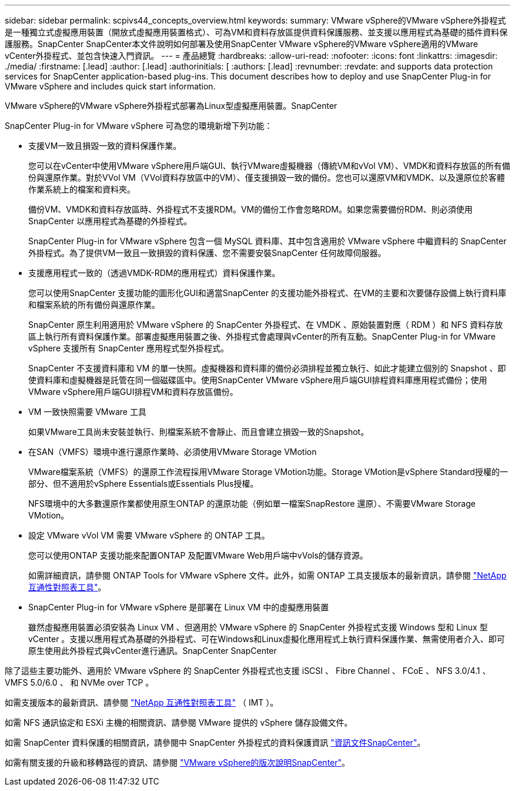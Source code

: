 ---
sidebar: sidebar 
permalink: scpivs44_concepts_overview.html 
keywords:  
summary: VMware vSphere的VMware vSphere外掛程式是一種獨立式虛擬應用裝置（開放式虛擬應用裝置格式）、可為VM和資料存放區提供資料保護服務、並支援以應用程式為基礎的插件資料保護服務。SnapCenter SnapCenter本文件說明如何部署及使用SnapCenter VMware vSphere的VMware vSphere適用的VMware vCenter外掛程式、並包含快速入門資訊。 
---
= 產品總覽
:hardbreaks:
:allow-uri-read: 
:nofooter: 
:icons: font
:linkattrs: 
:imagesdir: ./media/
:firstname: [.lead]
:author: [.lead]
:authorinitials: [
:authors: [.lead]
:revnumber: 
:revdate: and supports data protection services for SnapCenter application-based plug-ins. This document describes how to deploy and use SnapCenter Plug-in for VMware vSphere and includes quick start information.


VMware vSphere的VMware vSphere外掛程式部署為Linux型虛擬應用裝置。SnapCenter

SnapCenter Plug-in for VMware vSphere 可為您的環境新增下列功能：

* 支援VM一致且損毀一致的資料保護作業。
+
您可以在vCenter中使用VMware vSphere用戶端GUI、執行VMware虛擬機器（傳統VM和vVol VM）、VMDK和資料存放區的所有備份與還原作業。對於VVol VM（VVol資料存放區中的VM）、僅支援損毀一致的備份。您也可以還原VM和VMDK、以及還原位於客體作業系統上的檔案和資料夾。

+
備份VM、VMDK和資料存放區時、外掛程式不支援RDM。VM的備份工作會忽略RDM。如果您需要備份RDM、則必須使用SnapCenter 以應用程式為基礎的外掛程式。

+
SnapCenter Plug-in for VMware vSphere 包含一個 MySQL 資料庫、其中包含適用於 VMware vSphere 中繼資料的 SnapCenter 外掛程式。為了提供VM一致且一致損毀的資料保護、您不需要安裝SnapCenter 任何故障伺服器。

* 支援應用程式一致的（透過VMDK-RDM的應用程式）資料保護作業。
+
您可以使用SnapCenter 支援功能的圖形化GUI和適當SnapCenter 的支援功能外掛程式、在VM的主要和次要儲存設備上執行資料庫和檔案系統的所有備份與還原作業。

+
SnapCenter 原生利用適用於 VMware vSphere 的 SnapCenter 外掛程式、在 VMDK 、原始裝置對應（ RDM ）和 NFS 資料存放區上執行所有資料保護作業。部署虛擬應用裝置之後、外掛程式會處理與vCenter的所有互動。SnapCenter Plug-in for VMware vSphere 支援所有 SnapCenter 應用程式型外掛程式。

+
SnapCenter 不支援資料庫和 VM 的單一快照。虛擬機器和資料庫的備份必須排程並獨立執行、如此才能建立個別的 Snapshot 、即使資料庫和虛擬機器是託管在同一個磁碟區中。使用SnapCenter VMware vSphere用戶端GUI排程資料庫應用程式備份；使用VMware vSphere用戶端GUI排程VM和資料存放區備份。

* VM 一致快照需要 VMware 工具
+
如果VMware工具尚未安裝並執行、則檔案系統不會靜止、而且會建立損毀一致的Snapshot。

* 在SAN（VMFS）環境中進行還原作業時、必須使用VMware Storage VMotion
+
VMware檔案系統（VMFS）的還原工作流程採用VMware Storage VMotion功能。Storage VMotion是vSphere Standard授權的一部分、但不適用於vSphere Essentials或Essentials Plus授權。

+
NFS環境中的大多數還原作業都使用原生ONTAP 的還原功能（例如單一檔案SnapRestore 還原）、不需要VMware Storage VMotion。

* 設定 VMware vVol VM 需要 VMware vSphere 的 ONTAP 工具。
+
您可以使用ONTAP 支援功能來配置ONTAP 及配置VMware Web用戶端中vVols的儲存資源。

+
如需詳細資訊，請參閱 ONTAP Tools for VMware vSphere 文件。此外，如需 ONTAP 工具支援版本的最新資訊，請參閱 https://imt.netapp.com/matrix/imt.jsp?components=121034;&solution=1517&isHWU&src=IMT["NetApp 互通性對照表工具"^]。

* SnapCenter Plug-in for VMware vSphere 是部署在 Linux VM 中的虛擬應用裝置
+
雖然虛擬應用裝置必須安裝為 Linux VM 、但適用於 VMware vSphere 的 SnapCenter 外掛程式支援 Windows 型和 Linux 型 vCenter 。支援以應用程式為基礎的外掛程式、可在Windows和Linux虛擬化應用程式上執行資料保護作業、無需使用者介入、即可原生使用此外掛程式與vCenter進行通訊。SnapCenter SnapCenter



除了這些主要功能外、適用於 VMware vSphere 的 SnapCenter 外掛程式也支援 iSCSI 、 Fibre Channel 、 FCoE 、 NFS 3.0/4.1 、 VMFS 5.0/6.0 、 和 NVMe over TCP 。

如需支援版本的最新資訊、請參閱 https://imt.netapp.com/matrix/imt.jsp?components=121034;&solution=1517&isHWU&src=IMT["NetApp 互通性對照表工具"^] （ IMT ）。

如需 NFS 通訊協定和 ESXi 主機的相關資訊、請參閱 VMware 提供的 vSphere 儲存設備文件。

如需 SnapCenter 資料保護的相關資訊，請參閱中 SnapCenter 外掛程式的資料保護資訊 http://docs.netapp.com/us-en/snapcenter/index.html["資訊文件SnapCenter"^]。

如需有關支援的升級和移轉路徑的資訊、請參閱 link:scpivs44_release_notes.html["VMware vSphere的版次說明SnapCenter"^]。
